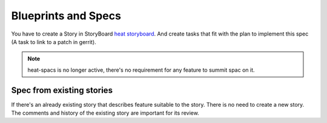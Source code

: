 Blueprints and Specs
====================

You have to create a Story in StoryBoard `heat storyboard
<https://storyboard.openstack.org/#!/project/989>`_. And create tasks that
fit with the plan to implement this spec (A task to link to a patch in gerrit).

.. note:: heat-spacs is no longer active, there's no requirement for any
   feature to summit spac on it.

Spec from existing stories
-------------------------------

If there's an already existing story that describes feature suitable to the
story. There is no need to create a new story. The comments and history of
the existing story are important for its review.
